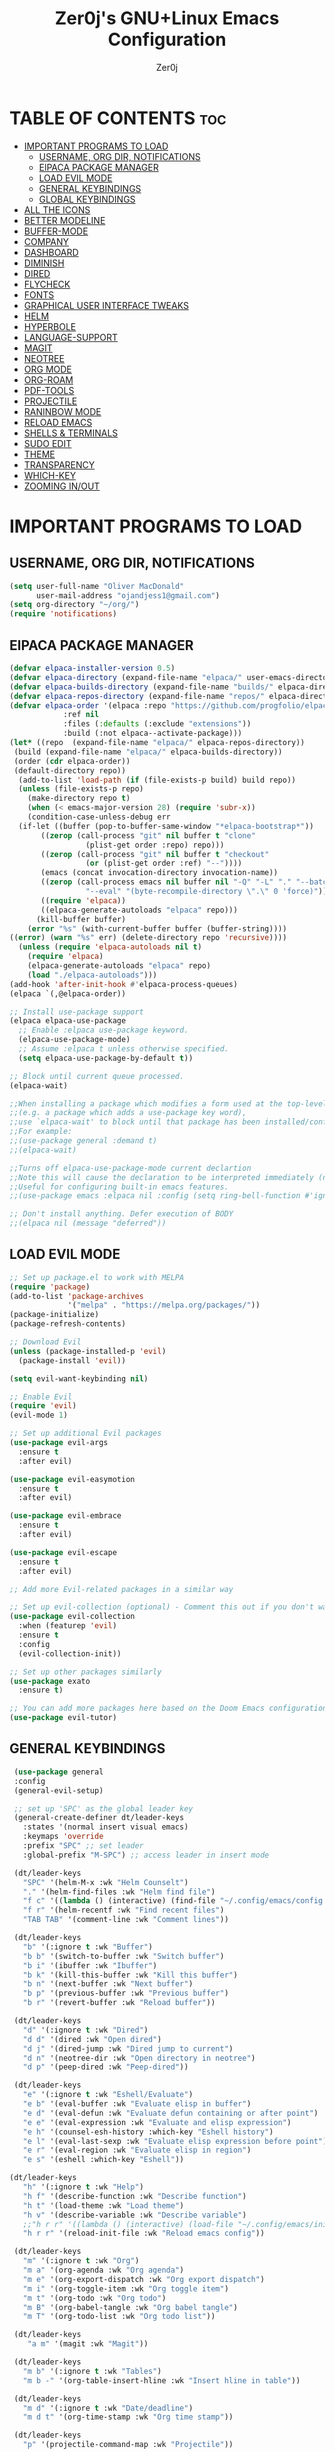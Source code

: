 #+AUTHOR: Zer0j
#+TITLE: Zer0j's GNU+Linux Emacs Configuration
#+DESCRIPTION: Zer0j's personal emacs config
#+STARTUP: showeverything
#+OPTIONS: toc:2

* TABLE OF CONTENTS :toc:
- [[#important-programs-to-load][IMPORTANT PROGRAMS TO LOAD]]
  - [[#username-org-dir-notifications][USERNAME, ORG DIR, NOTIFICATIONS]]
  - [[#elpaca-package-manager][ElPACA PACKAGE MANAGER]]
  - [[#load-evil-mode][LOAD EVIL MODE]]
  - [[#general-keybindings][GENERAL KEYBINDINGS]]
  - [[#global-keybindings][GLOBAL KEYBINDINGS]]
- [[#all-the-icons][ALL THE ICONS]]
- [[#better-modeline][BETTER MODELINE]]
- [[#buffer-mode][BUFFER-MODE]]
- [[#company][COMPANY]]
- [[#dashboard][DASHBOARD]]
- [[#diminish][DIMINISH]]
- [[#dired][DIRED]]
- [[#flycheck][FLYCHECK]]
- [[#fonts][FONTS]]
- [[#graphical-user-interface-tweaks][GRAPHICAL USER INTERFACE TWEAKS]]
- [[#helm][HELM]]
- [[#hyperbole][HYPERBOLE]]
- [[#language-support][LANGUAGE-SUPPORT]]
- [[#magit][MAGIT]]
- [[#neotree][NEOTREE]]
- [[#org-mode][ORG MODE]]
- [[#org-roam][ORG-ROAM]]
- [[#pdf-tools][PDF-TOOLS]]
- [[#projectile][PROJECTILE]]
- [[#raninbow-mode][RANINBOW MODE]]
- [[#reload-emacs][RELOAD EMACS]]
- [[#shells--terminals][SHELLS & TERMINALS]]
- [[#sudo-edit][SUDO EDIT]]
- [[#theme][THEME]]
- [[#transparency][TRANSPARENCY]]
- [[#which-key][WHICH-KEY]]
- [[#zooming-inout][ZOOMING IN/OUT]]

* IMPORTANT PROGRAMS TO LOAD

** USERNAME, ORG DIR, NOTIFICATIONS
#+begin_src emacs-lisp
(setq user-full-name "Oliver MacDonald"
      user-mail-address "ojandjess1@gmail.com")
(setq org-directory "~/org/")
(require 'notifications)

#+end_src

** ElPACA PACKAGE MANAGER
#+begin_src emacs-lisp
(defvar elpaca-installer-version 0.5)
(defvar elpaca-directory (expand-file-name "elpaca/" user-emacs-directory))
(defvar elpaca-builds-directory (expand-file-name "builds/" elpaca-directory))
(defvar elpaca-repos-directory (expand-file-name "repos/" elpaca-directory))
(defvar elpaca-order '(elpaca :repo "https://github.com/progfolio/elpaca.git"
			:ref nil
			:files (:defaults (:exclude "extensions"))
			:build (:not elpaca--activate-package)))
(let* ((repo  (expand-file-name "elpaca/" elpaca-repos-directory))
 (build (expand-file-name "elpaca/" elpaca-builds-directory))
 (order (cdr elpaca-order))
 (default-directory repo))
  (add-to-list 'load-path (if (file-exists-p build) build repo))
  (unless (file-exists-p repo)
    (make-directory repo t)
    (when (< emacs-major-version 28) (require 'subr-x))
    (condition-case-unless-debug err
  (if-let ((buffer (pop-to-buffer-same-window "*elpaca-bootstrap*"))
	   ((zerop (call-process "git" nil buffer t "clone"
				 (plist-get order :repo) repo)))
	   ((zerop (call-process "git" nil buffer t "checkout"
				 (or (plist-get order :ref) "--"))))
	   (emacs (concat invocation-directory invocation-name))
	   ((zerop (call-process emacs nil buffer nil "-Q" "-L" "." "--batch"
				 "--eval" "(byte-recompile-directory \".\" 0 'force)")))
	   ((require 'elpaca))
	   ((elpaca-generate-autoloads "elpaca" repo)))
      (kill-buffer buffer)
    (error "%s" (with-current-buffer buffer (buffer-string))))
((error) (warn "%s" err) (delete-directory repo 'recursive))))
  (unless (require 'elpaca-autoloads nil t)
    (require 'elpaca)
    (elpaca-generate-autoloads "elpaca" repo)
    (load "./elpaca-autoloads")))
(add-hook 'after-init-hook #'elpaca-process-queues)
(elpaca `(,@elpaca-order))

;; Install use-package support
(elpaca elpaca-use-package
  ;; Enable :elpaca use-package keyword.
  (elpaca-use-package-mode)
  ;; Assume :elpaca t unless otherwise specified.
  (setq elpaca-use-package-by-default t))

;; Block until current queue processed.
(elpaca-wait)

;;When installing a package which modifies a form used at the top-level
;;(e.g. a package which adds a use-package key word),
;;use `elpaca-wait' to block until that package has been installed/configured.
;;For example:
;;(use-package general :demand t)
;;(elpaca-wait)

;;Turns off elpaca-use-package-mode current declartion
;;Note this will cause the declaration to be interpreted immediately (not deferred).
;;Useful for configuring built-in emacs features.
;;(use-package emacs :elpaca nil :config (setq ring-bell-function #'ignore))

;; Don't install anything. Defer execution of BODY
;;(elpaca nil (message "deferred"))

#+end_src

** LOAD EVIL MODE

#+begin_src emacs-lisp
  ;; Set up package.el to work with MELPA
  (require 'package)
  (add-to-list 'package-archives
               '("melpa" . "https://melpa.org/packages/"))
  (package-initialize)
  (package-refresh-contents)

  ;; Download Evil
  (unless (package-installed-p 'evil)
    (package-install 'evil))

  (setq evil-want-keybinding nil)

  ;; Enable Evil
  (require 'evil)
  (evil-mode 1)

  ;; Set up additional Evil packages
  (use-package evil-args
    :ensure t
    :after evil)

  (use-package evil-easymotion
    :ensure t
    :after evil)

  (use-package evil-embrace
    :ensure t
    :after evil)

  (use-package evil-escape
    :ensure t
    :after evil)

  ;; Add more Evil-related packages in a similar way

  ;; Set up evil-collection (optional) - Comment this out if you don't want it
  (use-package evil-collection
    :when (featurep 'evil)
    :ensure t
    :config
    (evil-collection-init))

  ;; Set up other packages similarly
  (use-package exato
    :ensure t)

  ;; You can add more packages here based on the Doom Emacs configuration
  (use-package evil-tutor)

#+end_src

** GENERAL KEYBINDINGS

#+begin_src emacs-lisp
   (use-package general
   :config
   (general-evil-setup)

   ;; set up 'SPC' as the global leader key
   (general-create-definer dt/leader-keys
     :states '(normal insert visual emacs)
     :keymaps 'override
     :prefix "SPC" ;; set leader
     :global-prefix "M-SPC") ;; access leader in insert mode

   (dt/leader-keys
     "SPC" '(helm-M-x :wk "Helm Counselt")
     "." '(helm-find-files :wk "Helm find file")
     "f c" '((lambda () (interactive) (find-file "~/.config/emacs/config.org")) :wk "Edit emacs config")
     "f r" '(helm-recentf :wk "Find recent files")
     "TAB TAB" '(comment-line :wk "Comment lines"))

   (dt/leader-keys
     "b" '(:ignore t :wk "Buffer")
     "b b" '(switch-to-buffer :wk "Switch buffer")
     "b i" '(ibuffer :wk "Ibuffer")
     "b k" '(kill-this-buffer :wk "Kill this buffer")
     "b n" '(next-buffer :wk "Next buffer")
     "b p" '(previous-buffer :wk "Previous buffer")
     "b r" '(revert-buffer :wk "Reload buffer"))

   (dt/leader-keys
     "d" '(:ignore t :wk "Dired")
     "d d" '(dired :wk "Open dired")
     "d j" '(dired-jump :wk "Dired jump to current")
     "d n" '(neotree-dir :wk "Open directory in neotree")
     "d p" '(peep-dired :wk "Peep-dired"))

   (dt/leader-keys
     "e" '(:ignore t :wk "Eshell/Evaluate")    
     "e b" '(eval-buffer :wk "Evaluate elisp in buffer")
     "e d" '(eval-defun :wk "Evaluate defun containing or after point")
     "e e" '(eval-expression :wk "Evaluate and elisp expression")
     "e h" '(counsel-esh-history :which-key "Eshell history")
     "e l" '(eval-last-sexp :wk "Evaluate elisp expression before point")
     "e r" '(eval-region :wk "Evaluate elisp in region")
     "e s" '(eshell :which-key "Eshell"))

  (dt/leader-keys
     "h" '(:ignore t :wk "Help")
     "h f" '(describe-function :wk "Describe function")
     "h t" '(load-theme :wk "Load theme")
     "h v" '(describe-variable :wk "Describe variable")
     ;;"h r r" '((lambda () (interactive) (load-file "~/.config/emacs/init.el")) :wk "Reload emacs config"))
     "h r r" '(reload-init-file :wk "Reload emacs config"))

   (dt/leader-keys
     "m" '(:ignore t :wk "Org")
     "m a" '(org-agenda :wk "Org agenda")
     "m e" '(org-export-dispatch :wk "Org export dispatch")
     "m i" '(org-toggle-item :wk "Org toggle item")
     "m t" '(org-todo :wk "Org todo")
     "m B" '(org-babel-tangle :wk "Org babel tangle")
     "m T" '(org-todo-list :wk "Org todo list"))
  
   (dt/leader-keys
      "a m" '(magit :wk "Magit"))

   (dt/leader-keys
     "m b" '(:ignore t :wk "Tables")
     "m b -" '(org-table-insert-hline :wk "Insert hline in table"))

   (dt/leader-keys
     "m d" '(:ignore t :wk "Date/deadline")
     "m d t" '(org-time-stamp :wk "Org time stamp"))

   (dt/leader-keys
     "p" '(projectile-command-map :wk "Projectile"))

   (dt/leader-keys
     "t" '(:ignore t :wk "Toggle")
     "t e" '(eshell-toggle :wk "Toggle eshell")
     "t l" '(display-line-numbers-mode :wk "Toggle line numbers")
     "t n" '(neotree-toggle :wk "Toggle neotree file viewer")
     "t t" '(visual-line-mode :wk "Toggle truncated lines")
     "t v" '(vterm-toggle :wk "Toggle vterm"))

   (dt/leader-keys
     "w" '(:ignore t :wk "Windows")
     ;; Window splits
     "w c" '(evil-window-delete :wk "Close window")
     "w n" '(evil-window-new :wk "New window")
     "w s" '(evil-window-split :wk "Horizontal split window")
     "w v" '(evil-window-vsplit :wk "Vertical split window")
     ;; Window motions
     "w h" '(evil-window-left :wk "Window left")
     "w j" '(evil-window-down :wk "Window down")
     "w k" '(evil-window-up :wk "Window up")
     "w l" '(evil-window-right :wk "Window right")
     "w w" '(evil-window-next :wk "Goto next window")
     ;; Move Windows
     "w H" '(buf-move-left :wk "Buffer move left")
     "w J" '(buf-move-down :wk "Buffer move down")
     "w K" '(buf-move-up :wk "Buffer move up")
     "w L" '(buf-move-right :wk "Buffer move right"))

     (defun my-insert-j ()
              (interactive)
              (insert "j"))

     (general-imap "j" (general-key-dispatch 'my-insert-j
                   "k" 'evil-normal-state))
         )



#+end_src

** GLOBAL KEYBINDINGS
#+begin_src emacs-lisp
  ;; Custom Key Bindings
  (global-set-key (kbd "<f12>") 'org-agenda)
  (global-set-key (kbd "<f10>") '+zen/toggle-fullscreen)
  (global-set-key (kbd "<f5>") 'browse-url-generic)
  (global-set-key (kbd "<f7>") 'mu4e)
  (global-set-key (kbd "<f8>") 'org-roam-dailies-goto-today)
  (global-set-key (kbd "<f6>") 'diary-insert-entry)
  (global-set-key (kbd "<f9> b") 'bbdb)
  (global-set-key (kbd "<f9> c") 'calendar)
  (global-set-key (kbd "<f9> g") 'gnus)
  (global-set-key (kbd "<f4>") 'doom/reload)
  (global-set-key (kbd "C-c c") 'org-capture)
  (global-set-key (kbd "C-c m b") 'mu4e-headers-search-bookmark)
  (global-set-key (kbd "C-c m s") 'mu4e-headers-search)
  (global-set-key (kbd "C-c h h") 'hyperbole)
  (global-set-key (kbd "C-c c") 'org-capture)
  (global-set-key (kbd "<escape>") 'keyboard-escape-quit)

#+end_src

* ALL THE ICONS

#+begin_src emacs-lisp
(use-package all-the-icons
  :ensure t
  :if (display-graphic-p))

(use-package all-the-icons-dired
  :hook (dired-mode . (lambda () (all-the-icons-dired-mode t))))
#+end_src

* BETTER MODELINE
#+begin_src emacs-lisp

(use-package doom-modeline
  :init (doom-modeline-mode 1)
  :custom ((doom-modeline-height 9)))
#+end_src

* BUFFER-MODE
#+begin_src emacs-lisp
(require 'windmove)

;;;###autoload
(defun buf-move-up ()
  "Swap the current buffer and the buffer above the split.
If there is no split, ie now window above the current one, an
error is signaled."
;;  "Switches between the current buffer, and the buffer above the
;;  split, if possible."
  (interactive)
  (let* ((other-win (windmove-find-other-window 'up))
	 (buf-this-buf (window-buffer (selected-window))))
    (if (null other-win)
        (error "No window above this one")
      ;; swap top with this one
      (set-window-buffer (selected-window) (window-buffer other-win))
      ;; move this one to top
      (set-window-buffer other-win buf-this-buf)
      (select-window other-win))))

;;;###autoload
(defun buf-move-down ()
"Swap the current buffer and the buffer under the split.
If there is no split, ie now window under the current one, an
error is signaled."
  (interactive)
  (let* ((other-win (windmove-find-other-window 'down))
	 (buf-this-buf (window-buffer (selected-window))))
    (if (or (null other-win)
            (string-match "^ \\*Minibuf" (buffer-name (window-buffer other-win))))
        (error "No window under this one")
      ;; swap top with this one
      (set-window-buffer (selected-window) (window-buffer other-win))
      ;; move this one to top
      (set-window-buffer other-win buf-this-buf)
      (select-window other-win))))

;;;###autoload
(defun buf-move-left ()
"Swap the current buffer and the buffer on the left of the split.
If there is no split, ie now window on the left of the current
one, an error is signaled."
  (interactive)
  (let* ((other-win (windmove-find-other-window 'left))
	 (buf-this-buf (window-buffer (selected-window))))
    (if (null other-win)
        (error "No left split")
      ;; swap top with this one
      (set-window-buffer (selected-window) (window-buffer other-win))
      ;; move this one to top
      (set-window-buffer other-win buf-this-buf)
      (select-window other-win))))

;;;###autoload
(defun buf-move-right ()
"Swap the current buffer and the buffer on the right of the split.
If there is no split, ie now window on the right of the current
one, an error is signaled."
  (interactive)
  (let* ((other-win (windmove-find-other-window 'right))
	 (buf-this-buf (window-buffer (selected-window))))
    (if (null other-win)
        (error "No right split")
      ;; swap top with this one
      (set-window-buffer (selected-window) (window-buffer other-win))
      ;; move this one to top
      (set-window-buffer other-win buf-this-buf)
      (select-window other-win))))
#+end_src

* COMPANY
#+begin_src emacs-lisp
(use-package company
  :defer 2
  :diminish
  :custom
  (company-begin-commands '(self-insert-command))
  (company-idle-delay .1)
  (company-minimum-prefix-length 2)
  (company-show-numbers t)
  (company-tooltip-align-annotations 't)
  (global-company-mode t))

(use-package company-box
  :after company
  :diminish
  :hook (company-mode . company-box-mode))
#+end_src

* DASHBOARD
#+begin_src emacs-lisp
(use-package dashboard
  :ensure t
  :init
  (setq initial-buffer-choice 'dashboard-open)
  (setq dashboard-set-heading-icons t)
  (setq dashboard-set-file-icons t)
  (setq dashboard-banner-logo-title "Hack the Planet -- Emacs Is More Than A Text Editor!")
  (setq dashboard-startup-banner "/home/zer0/.config/emacs/images/dtmacs-logo.png") ;; use custom image as banner
  (setq dashboard-center-content nil) ;; set to 't' for centered content
  (setq dashboard-items '((recents . 5)
                          (agenda . 5)
                          (bookmarks . 3)
                          (projects . 3)
                          (registers . 3)))
  :config
  (dashboard-setup-startup-hook)

  ;; Modify section icons
  (dashboard-modify-heading-icons
   '((recents . "file-text")
     (bookmarks . "book")))

  ;; Customize the banner
  (setq dashboard-footer-messages '("Hack the Plant - Emacs is more than just a text-ediotr!"))
  (setq dashboard-footer-icon (all-the-icons-octicon "dashboard"
                                                     :height 1.1
                                                     :v-adjust -0.05
                                                     :face 'font-lock-keyword-face))
  (setq dashboard-footer (format "  %s%s  "
                                 dashboard-footer-icon
                                 (mapconcat #'identity dashboard-footer-messages " "))))
#+end_src

* DIMINISH
#+begin_src emacs-lisp
(use-package diminish)
#+end_src

* DIRED
#+begin_src emacs-lisp
(use-package dired-open
  :config
  (setq dired-open-extensions '(("gif" . "sxiv")
                                ("jpg" . "sxiv")
                                ("png" . "sxiv")
                                ("mkv" . "mpv")
                                ("mp4" . "mpv"))))

(use-package peep-dired
  :after dired
  :hook (evil-normalize-keymaps . peep-dired-hook)
  :config
    (evil-define-key 'normal dired-mode-map (kbd "h") 'dired-up-directory)
    (evil-define-key 'normal dired-mode-map (kbd "l") 'dired-open-file) ; use dired-find-file instead if not using dired-open package
    (evil-define-key 'normal peep-dired-mode-map (kbd "j") 'peep-dired-next-file)
    (evil-define-key 'normal peep-dired-mode-map (kbd "k") 'peep-dired-prev-file)
)

(add-hook 'dired-mode-hook 'helm-mode)
;;(add-hook 'peep-dired-hook 'evil-normalize-keymaps)
#+end_src

* FLYCHECK
#+begin_src emacs-lisp
(use-package flycheck
  :ensure t
  :defer t
  :diminish
  :init (global-flycheck-mode))
#+end_src

* FONTS

#+begin_src emacs-lisp
  ;; Define the fonts and sizes
  (defvar my-default-font "JetBrains Mono"
    "The default font for text.")
  (defvar my-variable-font "Ubuntu"
    "The font for variable-pitch text.")
  (defvar my-fixed-font "JetBrains Mono"
    "The font for fixed-pitch text.")
  (defvar my-font-size 10
    "The default font size.")

  ;; Set up fonts
  (defun my/set-fonts ()
    "Set up fonts for Emacs."
    (set-face-attribute 'default nil
                        :family my-default-font
                        :height (* my-font-size 10) ; Convert from points to tenths of points
                        :weight 'medium)
    (set-face-attribute 'variable-pitch nil
                        :family my-variable-font
                        :height (* my-font-size 10) ; Convert from points to tenths of points
                        :weight 'medium)
    (set-face-attribute 'fixed-pitch nil
                        :family my-fixed-font
                        :height (* my-font-size 10) ; Convert from points to tenths of points
                        :weight 'medium)
    (set-face-attribute 'font-lock-comment-face nil
                        :slant 'italic)
    (set-face-attribute 'font-lock-keyword-face nil
                        :slant 'italic))

  ;; Call the function to set up fonts
  (my/set-fonts)

  ;; This sets the default font on all graphical frames created after restarting Emacs.
  (add-to-list 'default-frame-alist `(font . ,(concat my-default-font "-" (number-to-string my-font-size))))

  ;; Uncomment the following line if line spacing needs adjusting.
  ;; (setq-default line-spacing 0.12)

#+end_src

* GRAPHICAL USER INTERFACE TWEAKS

#+begin_src emacs-lisp
  ;; Disable Menubar, Toolbars, Scrollbars
  (menu-bar-mode -1)
  (tool-bar-mode -1)
  (scroll-bar-mode -1)

  ;; Disable Line Numbers and Truncated Lines
  (global-visual-line-mode t)
  ;;(setq global-display-line-numbers-mode 'relative)
  (global-display-line-numbers-mode 1)

#+end_src

* HELM
#+begin_src emacs-lisp

  ;; Install and set up Helm
  (use-package helm
    :ensure t
    :init
    (helm-mode 1))

  (use-package helm-projectile
    :ensure t
    :after (helm projectile)
    :config
    (helm-projectile-on))

  ;; Add the custom repository to the load path
  (add-to-list 'load-path "/home/zer0/.config/emacs/elpaca/repos/helm-posframe")

  ;; Configure and enable "helm-posframe"
  (use-package helm-posframe
    ;; :disabled t
    :after helm
    :demand t
    :if (and (window-system) (version<= "29.1" emacs-version))
    :config
    (setq helm-posframe-poshandler 'posframe-poshandler-frame-center
          helm-posframe-height 20
          helm-posframe-width (round (* (frame-width) 0.49))
          helm-posframe-parameters '((internal-border-width . 10)))
    (helm-posframe-enable)
    ;; :hook (helm-org-rifle-after-command . helm-posframe-cleanup)
  )  
#+end_src

* HYPERBOLE
#+begin_src emacs-lisp
(use-package hyperbole
  :ensure t ; If hyperbole is not installed, install it automatically.
  :config
  ;; Your hyperbole configuration goes here, if needed.
  )

;; Start hyperbole-mode (enabled globally)

#+end_src

* LANGUAGE-SUPPORT
#+begin_src emacs-lisp
(use-package haskell-mode)
(use-package lua-mode)
#+end_src

* MAGIT
#+begin_src emacs-lisp
(use-package magit
  :ensure t)

#+end_src

* NEOTREE
#+begin_src emacs-lisp 
(use-package neotree
  :config
  (setq neo-smart-open t
        neo-show-hidden-files t
        neo-window-width 55
        neo-window-fixed-size nil
        inhibit-compacting-font-caches t
        projectile-switch-project-action 'neotree-projectile-action) 
        ;; truncate long file names in neotree
        (add-hook 'neo-after-create-hook
           #'(lambda (_)
               (with-current-buffer (get-buffer neo-buffer-name)
                 (setq truncate-lines t)
                 (setq word-wrap nil)
                 (make-local-variable 'auto-hscroll-mode)
                 (setq auto-hscroll-mode nil)))))

;; show hidden files

#+end_src

* ORG MODE
#+begin_src emacs-lisp
  ;;Enabling Table of Contents
  (use-package toc-org
      :commands toc-org-enable
      :init (add-hook 'org-mode-hook 'toc-org-enable))

  ;;Enabling Org Bullets
  ;;Org-bullets gives us attractive bullets rather than asterisks.
  (add-hook 'org-mode-hook 'org-indent-mode)
  (use-package org-bullets)
  (add-hook 'org-mode-hook (lambda () (org-bullets-mode 1)))
  ;;Disabling Electric Indent
  (electric-indent-mode -1)
  ;;Source Code Block Tag Expansion
  (require 'org-tempo)
  ;;Diminish Org Indent Mode
  (eval-after-load 'org-indent '(diminish 'org-indent-mode))
#+end_src

#+begin_src emacs-lisp
(setq org-todo-keywords
      (quote ((sequence "TODO(t)" "NEXT(n)" "|" "DONE(d)")
              (sequence "WAITING(w@/!)" "HOLD(h@/!)" "|" "CANCELLED(c@/!)" "PHONE" "MEETING"))))

(setq org-todo-keyword-faces
      (quote (("TODO" :foreground "red" :weight bold)
              ("NEXT" :foreground "blue" :weight bold)
              ("DONE" :foreground "forest green" :weight bold)
              ("WAITING" :foreground "orange" :weight bold)
              ("HOLD" :foreground "magenta" :weight bold)
              ("CANCELLED" :foreground "forest green" :weight bold)
              ("MEETING" :foreground "forest green" :weight bold)
              ("PHONE" :foreground "forest green" :weight bold))))


(setq org-treat-S-cursor-todo-selection-as-state-change nil)

(setq org-todo-state-tags-triggers
      (quote (("CANCELLED" ("CANCELLED" . t))
              ("WAITING" ("WAITING" . t))
              ("HOLD" ("WAITING") ("HOLD" . t))
              (done ("WAITING") ("HOLD"))
              ("TODO" ("WAITING") ("CANCELLED") ("HOLD"))
              ("NEXT" ("WAITING") ("CANCELLED") ("HOLD"))
              ("DONE" ("WAITING") ("CANCELLED") ("HOLD")))))

(setq org-default-notes-file "~/org/refile.org")

;; I use C-c c to start capture mode
(global-set-key (kbd "C-c c") 'org-capture)

;; Capture templates for: TODO tasks, Notes, appointments, phone calls, meetings, and org-protocol
(setq org-capture-templates
      (quote (("t" "Todo" entry (file+olp "~/org-roam/20230119141330-home.org" "Tasks")
               "* TODO %?\n%U\n%a\n" :clock-in t :clock-resume t)
              ("n" "Note" entry (file+olp "~/org-roam/20230119141330-home.org" "Notes")
               "* %? :NOTE:\n%U\n%a\n" :clock-in t :clock-resume t)
              ("j" "Diary" entry (file+datetree "~/org/diary.org")
               "* %?\n%U\n" :clock-in t :clock-resume t)
              ("M" "Meeting" entry (file+olp "~/org-roam/2023011914330-home.org" "Meetings")
               "* MEETING with %? :MEETING:\n%U" :clock-in t :clock-resume t)
              ("p" "Phone call" entry (file+olp "~/org-roam/20230119141330-home.org" "Phone Calls")
               "* PHONE %? :PHONE:\n%U" :clock-in t :clock-resume t)
              ("h" "Habit" entry (file+olp "~/org-roam/20230119141330-home.org" "Habits")
               "* NEXT %?\n%U\n%a\nSCHEDULED: %(format-time-string \"%<<%Y-%m-%d %a .+1d/3d>>\")\n:PROPERTIES:\n:STYLE: habit\n:REPEAT_TO_STATE: NEXT\n:END:\n")
              ("m" "Email" entry (file+olp "~/org-roam/20230119141330-home.org" "Emails")
               "* TODO %:subject\n  :PROPERTIES:\n  :CREATED: %U\n  :END:\n\n  %a\n\n  %i"
                       :immediate-finish t)
              ("R" "Read Later" entry (file+olp "~/org-roam/20230119141330-home.org" "Read Later")
               "* TODO Read %:subject\nSCHEDULED:%t\nDEADLINE: %(org-insert-time-stamp (org-read-date nil t \"+2d\"))\n\n%a\n\n%i" :immediate-finish t))))

(setq org-agenda-custom-commands

      '(("v" "A better agenda view"
          ((agenda "")

          (tags "PRIORITY=\"A\""
                ((org-agenda-skip-function '(org-agenda-skip-entry-if 'todo 'done))
                 (org-agenda-overriding-header "High-priority unfinished tasks:")))
                    (alltodo "")))))


;; Remove empty LOGBOOK drawers on clock out
(defun bh/remove-empty-drawer-on-clock-out ()
  (interactive)
  (save-excursion
    (beginning-of-line 0)
    (org-remove-empty-drawer-at "LOGBOOK")))

(add-hook 'org-clock-out-hook 'bh/remove-empty-drawer-on-clock-out 'append)

;;; Refile configuration
; Targets include this file and any file contributing to the agenda - up to 9 levels deep
(setq org-refile-targets (quote ((nil :maxlevel . 40)
                                 (org-agenda-files :maxlevel . 40))))

; Use full outline paths for refile targets - we file directly with IDO
(setq org-refile-use-outline-path t)

; Targets complete directly with IDO
(setq org-outline-path-complete-in-steps nil)

; Allow refile to create parent tasks with confirmation
(setq org-refile-allow-creating-parent-nodes (quote confirm))


;;;; Refile settings
; Exclude DONE state tasks from refile targets
(defun bh/verify-refile-target ()
  "Exclude todo keywords with a done state from refile targets"
  (not (member (nth 2 (org-heading-components)) org-done-keywords)))

(setq org-refile-target-verify-function 'bh/verify-refile-target)

;; Do not dim blocked tasks
(setq org-agenda-dim-blocked-tasks nil)

;;
;; Resume clocking task when emacs is restarted
(org-clock-persistence-insinuate)
;;
;; Show lot of clocking history so it's easy to pick items off the C-F11 list
(setq org-clock-history-length 23)
;; Resume clocking task on clock-in if the clock is open
(setq org-clock-in-resume t)
;; Change tasks to NEXT when clocking in
(setq org-clock-in-switch-to-state 'bh/clock-in-to-next)
;; Separate drawers for clocking and logs
(setq org-drawers (quote ("PROPERTIES" "LOGBOOK")))
;; Save clock data and state changes and notes in the LOGBOOK drawer
(setq org-clock-into-drawer t)
;; Sometimes I change tasks I'm clocking quickly - this removes clocked tasks with 0:00 duration
(setq org-clock-out-remove-zero-time-clocks t)
;; Clock out when moving task to a done state
(setq org-clock-out-when-done t)
;; Save the running clock and all clock history when exiting Emacs, load it on startup
(setq org-clock-persist t)
;; Do not prompt to resume an active clock
(setq org-clock-persist-query-resume nil)
;; Enable auto clock resolution for finding open clocks
(setq org-clock-auto-clock-resolution (quote when-no-clock-is-running))
;; Include current clocking task in clock reports
(setq org-clock-report-include-clocking-task t)

(setq bh/keep-clock-running nil)

(defun bh/clock-in-to-next ()
  "Switch a task from TODO to NEXT when clocking in.
Skips capture tasks, projects, and subprojects.
Switch projects and subprojects from NEXT back to TODO"
  (when (not (and (boundp 'org-capture-mode) org-capture-mode))
    (cond
     ((and (member (org-get-todo-state) (list "TODO"))
           (bh/is-task-p))
      "NEXT")
     ((and (member (org-get-todo-state) (list "NEXT"))
           (bh/is-project-p))
      "TODO"))))

(defun bh/find-project-task ()
  "Move point to the parent (project) task if any"
  (save-restriction
    (widen)
    (let ((parent-task (save-excursion (org-back-to-heading 'invisible-ok) (point))))
      (while (org-up-heading-safe)
        (when (member (nth 2 (org-heading-components)) org-todo-keywords-1)
          (setq parent-task (point))))
      (goto-char parent-task)
      parent-task)))

(defun bh/punch-in (arg)
  "Start continuous clocking and set the default task to the
selected task.  If no task is selected set the Organization task
as the default task."
  (interactive "p")
  (setq bh/keep-clock-running t)
  (if (equal major-mode 'org-agenda-mode)
      ;;
      ;; We're in the agenda
      ;;
      (let* ((marker (org-get-at-bol 'org-hd-marker))
             (tags (org-with-point-at marker (org-get-tags))))
        (if (and (eq arg 4) tags)
            (org-agenda-clock-in '(16))
          (bh/clock-in-organization-task-as-default)))
    ;;
    ;; We are not in the agenda
    ;;
    (save-restriction
      (widen)
      ; Find the tags on the current task
      (if (and (equal major-mode 'org-mode) (not (org-before-first-heading-p)) (eq arg 4))
          (org-clock-in '(16))
        (bh/clock-in-organization-task-as-default)))))

(defun bh/punch-out ()
  (interactive)
  (setq bh/keep-clock-running nil)
  (when (org-clock-is-active)
    (org-clock-out))
  (org-agenda-remove-restriction-lock))

(defun bh/clock-in-default-task ()
  (save-excursion
    (org-with-point-at org-clock-default-task
      (org-clock-in))))

(defun bh/clock-in-parent-task ()
  "Move point to the parent (project) task if any and clock in"
  (let ((parent-task))
    (save-excursion
      (save-restriction
        (widen)
        (while (and (not parent-task) (org-up-heading-safe))
          (when (member (nth 2 (org-heading-components)) org-todo-keywords-1)
            (setq parent-task (point))))
        (if parent-task
            (org-with-point-at parent-task
              (org-clock-in))
          (when bh/keep-clock-running
            (bh/clock-in-default-task)))))))

(defvar bh/organization-task-id "eb155a82-92b2-4f25-a3c6-0304591af2f9")

(defun bh/clock-in-organization-task-as-default ()
  (interactive)
  (org-with-point-at (org-id-find bh/organization-task-id 'marker)
    (org-clock-in '(16))))

(defun bh/clock-out-maybe ()
  (when (and bh/keep-clock-running
             (not org-clock-clocking-in)
             (marker-buffer org-clock-default-task)
             (not org-clock-resolving-clocks-due-to-idleness))
    (bh/clock-in-parent-task)))

(require 'org-id)
(defun bh/clock-in-task-by-id (id)
  "Clock in a task by id"
  (org-with-point-at (org-id-find id 'marker)
    (org-clock-in nil)))

(defun bh/clock-in-last-task (arg)
  "Clock in the interrupted task if there is one
Skip the default task and get the next one.
A prefix arg forces clock in of the default task."
  (interactive "p")
  (let ((clock-in-to-task
         (cond
          ((eq arg 4) org-clock-default-task)
          ((and (org-clock-is-active)
                (equal org-clock-default-task (cadr org-clock-history)))
           (caddr org-clock-history))
          ((org-clock-is-active) (cadr org-clock-history))
          ((equal org-clock-default-task (car org-clock-history)) (cadr org-clock-history))
          (t (car org-clock-history)))))
    (widen)
    (org-with-point-at clock-in-to-task
      (org-clock-in nil))))

(setq org-time-stamp-rounding-minutes (quote (1 1)))

;; Sometimes I change tasks I'm clocking quickly - this removes clocked tasks with 0:00 duration
(setq org-clock-out-remove-zero-time-clocks t)

;; Agenda clock report parameters
(setq org-agenda-clockreport-parameter-plist
      (quote (:link t :maxlevel 5 :fileskip0 t :compact t :narrow 80)))

; Set default column view headings: Task Effort Clock_Summary
(setq org-columns-default-format "%80ITEM(Task) %10Effort(Effort){:} %10CLOCKSUM")

; global Effort estimate values
; global STYLE property values for completion
(setq org-global-properties (quote (("Effort_ALL" . "0:15 0:30 0:45 1:00 2:00 3:00 4:00 5:00 6:00 0:00")
                                    ("STYLE_ALL" . "habit"))))

;; Agenda log mode items to display (closed and state changes by default)
(setq org-agenda-log-mode-items (quote (closed state)))


; Tags with fast selection keys
(setq org-tag-alist (quote ((:startgroup)
                            ("@errand" . ?e)
                            ("@office" . ?o)
                            ("@home" . ?H)
                            ("@farm" . ?f)
                            (:endgroup)
                            ("WAITING" . ?w)
                            ("HOLD" . ?h)
                            ("PERSONAL" . ?P)
                            ("WORK" . ?W)
                            ("FARM" . ?F)
                            ("ORG" . ?O)
                            ("NORANG" . ?N)
                            ("crypt" . ?E)
                            ("NOTE" . ?n)
                            ("CANCELLED" . ?c)
                            ("FLAGGED" . ??))))

; Allow setting single tags without the menu
(setq org-fast-tag-selection-single-key (quote expert))

; For tag searches ignore tasks with scheduled and deadline dates
(setq org-agenda-tags-todo-honor-ignore-options t)

(setq org-alphabetical-lists t)

(setq org-agenda-include-diary t)

#+end_src

* ORG-ROAM
#+begin_src emacs-lisp
(use-package org-roam
  :hook
  (after-init . org-roam-mode)
  :custom
  (org-roam-directory "~/org-roam")
  :bind
  (("C-c r c" . org-roam-capture)
   ("C-c r f" . org-roam-node-find)
   ("C-c r g" . org-roam-graph)
   ("C-c r i" . org-roam-node-insert)
   ("C-c r r" . org-roam-buffer-toggle)
   ("C-c r t" . org-roam-tag-add))
  :config
  ;; Allow spaces in org-roam node titles
  (setq org-roam-node-title-to-file-function
        (lambda (title) (s-replace " " "-" (s-downcase title))))

  ;; Configure org-roam capture templates
  (setq org-roam-capture-templates
        '(("d" "default" plain "%?"
           :target (file+head "%<%Y%m%d%H%M%S>-${slug}.org"
                              "#+title: ${title}\n")
           :unnarrowed t)
          ("r" "reference" plain "%?"
           :target (file+head "references/%<%Y%m%d%H%M%S>-${slug}.org"
                              "#+title: ${title}\n")
           :unnarrowed t))))

(setq org-roam-graph-viewer "C:/Program Files/Google/Chrome")

(use-package websocket
    :after org-roam)

(use-package org-roam-ui
    :after org-roam ;; or :after org
;;         normally we'd recommend hooking orui after org-roam, but since org-roam does not have
;;         a hookable mode anymore, you're advised to pick something yourself
;;         if you don't care about startup time, use
;;  :hook (after-init . org-roam-ui-mode)
    :config
    (setq org-roam-ui-sync-theme t
          org-roam-ui-follow t
          org-roam-ui-update-on-save t
          org-roam-ui-open-on-start nil))

(setq org-roam-ui-follow nil)

(setq org-roam-ui-update-on-save nil)

(setq org-roam-ui-sync-theme nil)

(setq org-roam-ui-custom-theme
    '((bg . "#1E2029")
        (bg-alt . "#282a36")
        (fg . "#f8f8f2")
        (fg-alt . "#6272a4")
        (red . "#ff5555")
        (orange . "#f1fa8c")
        (yellow ."#ffb86c")
        (green . "#50fa7b")
        (cyan . "#8be9fd")
        (blue . "#ff79c6")
        (violet . "#8be9fd")
        (magenta . "#bd93f9")))

#+end_src

* PDF-TOOLS
#+begin_src emacs-lisp
(use-package pdf-tools
  :mode ("\\.pdf\\'" . pdf-view-mode)
  :config
  (pdf-tools-install)
  (setq-default pdf-view-display-size 'fit-page)
  (setq pdf-annot-activate-created-annotations t)
  (setq pdf-view-resize-factor 1.1)
  (define-key pdf-view-mode-map (kbd "C-s") 'isearch-forward-regexp)
  (define-key pdf-view-mode-map (kbd "C-r") 'isearch-backward-regexp)
  (define-key pdf-view-mode-map (kbd "C-g") 'isearch-repeat-forward)
  (define-key pdf-view-mode-map (kbd "C-f") 'pdf-links-action-perform))
#+end_src

* PROJECTILE
#+begin_src emacs-lisp
(use-package projectile
  :config
  (projectile-mode 1))
#+end_src

* RANINBOW MODE
#+begin_src emacs-lisp
(use-package rainbow-mode
  :hook org-mode prog-mode)
#+end_src

* RELOAD EMACS
#+begin_src emacs-lisp
(defun reload-init-file ()
  (interactive)
  (load-file user-init-file)
  (load-file user-init-file))
#+end_src

* SHELLS & TERMINALS
#+begin_src emacs-lisp
(use-package eshell-syntax-highlighting
  :after esh-mode
  :config
  (eshell-syntax-highlighting-global-mode +1))

(setq eshell-rc-script (concat user-emacs-directory "eshell/profile")
      eshell-aliases-file (concat user-emacs-directory "eshell/aliases")
      eshell-history-size 5000
      eshell-buffer-maximum-lines 5000
      eshell-hist-ignoredups t
      eshell-scroll-to-bottom-on-input t
      eshell-destroy-buffer-when-process-dies t
      eshell-visual-commands'("bash" "fish" "htop" "ssh" "top" "zsh"))

(use-package vterm
:config
(setq shell-file-name "/bin/fish"
      vterm-max-scrollback 5000))

(use-package vterm-toggle
  :after vterm
  :config
  (setq vterm-toggle-fullscreen-p nil)
  (setq vterm-toggle-scope 'project)
  (add-to-list 'display-buffer-alist
               '((lambda (buffer-or-name _)
                     (let ((buffer (get-buffer buffer-or-name)))
                       (with-current-buffer buffer
                         (or (equal major-mode 'vterm-mode)
                             (string-prefix-p vterm-buffer-name (buffer-name buffer))))))
                  (display-buffer-reuse-window display-buffer-at-bottom)
                  ;;(display-buffer-reuse-window display-buffer-in-direction)
                  ;;display-buffer-in-direction/direction/dedicated is added in emacs27
                  ;;(direction . bottom)
                  ;;(dedicated . t) ;dedicated is supported in emacs27
                  (reusable-frames . visible)
                  (window-height . 0.3))))
#+end_src

* SUDO EDIT
#+begin_src emacs-lisp
(use-package sudo-edit
  :config
    (dt/leader-keys
      "fu" '(sudo-edit-find-file :wk "Sudo find file")
      "fU" '(sudo-edit :wk "Sudo edit file")))
#+end_src

* THEME
#+begin_src emacs-lisp
(add-to-list 'custom-theme-load-path "/home/zer0/.config/emacs/themes")
(use-package doom-themes
  :config
  (setq doom-themes-enable-bold t
        doom-themes-enable-italic t))

(load-theme 'dtmacs t)

#+end_src

* TRANSPARENCY
#+begin_src emacs-lisp
(add-to-list 'default-frame-alist '(alpha-background . 70)) ; For all new frames henceforth

#+end_src

* WHICH-KEY
#+begin_src emacs-lisp
(use-package which-key
  :init
    (which-key-mode 1)
  :config
  (setq which-key-side-window-location 'bottom
	  which-key-sort-order #'which-key-key-order-alpha
	  which-key-sort-uppercase-first nil
	  which-key-add-column-padding 1
	  which-key-max-display-columns nil
	  which-key-min-display-lines 6
	  which-key-side-window-slot -10
	  which-key-side-window-max-height 0.25
	  which-key-idle-delay 0.8
	  which-key-max-description-length 25
	  which-key-allow-imprecise-window-fit t
	  which-key-separator " → " ))
#+end_src

* ZOOMING IN/OUT
#+begin_src emacs-lisp
(global-set-key (kbd "C-=") 'text-scale-increase)
(global-set-key (kbd "C--") 'text-scale-decrease)
(global-set-key (kbd "<C-wheel-up>") 'text-scale-increase)
(global-set-key (kbd "<C-wheel-down>") 'text-scale-decrease)
#+end_src
